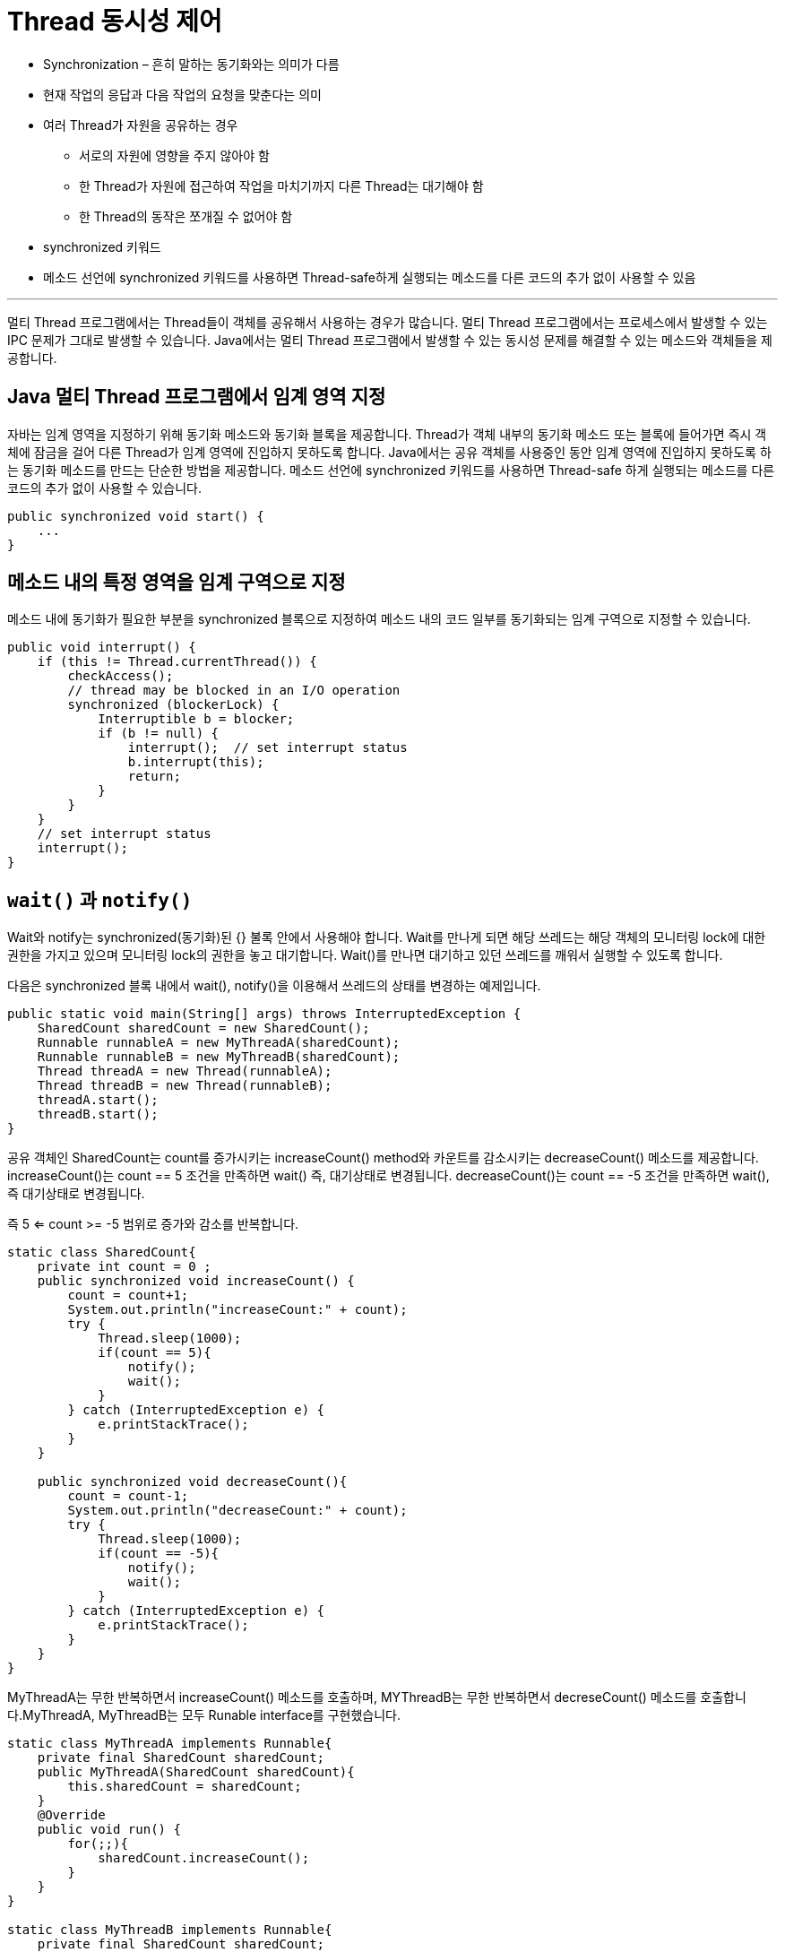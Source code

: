 = Thread 동시성 제어

* Synchronization – 흔히 말하는 동기화와는 의미가 다름
* 현재 작업의 응답과 다음 작업의 요청을 맞춘다는 의미
* 여러 Thread가 자원을 공유하는 경우
** 서로의 자원에 영향을 주지 않아야 함
** 한 Thread가 자원에 접근하여 작업을 마치기까지 다른 Thread는 대기해야 함
** 한 Thread의 동작은 쪼개질 수 없어야 함
* synchronized 키워드
* 메소드 선언에 synchronized 키워드를 사용하면 Thread-safe하게 실행되는 메소드를 다른 코드의 추가 없이 사용할 수 있음

---

멀티 Thread 프로그램에서는 Thread들이 객체를 공유해서 사용하는 경우가 많습니다. 멀티 Thread 프로그램에서는 프로세스에서 발생할 수 있는 IPC 문제가 그대로 발생할 수 있습니다. Java에서는 멀티 Thread 프로그램에서 발생할 수 있는 동시성 문제를 해결할 수 있는 메소드와 객체들을 제공합니다.

== Java 멀티 Thread 프로그램에서 임계 영역 지정
자바는 임계 영역을 지정하기 위해 동기화 메소드와 동기화 블록을 제공합니다. Thread가 객체 내부의 동기화 메소드 또는 블록에 들어가면 즉시 객체에 잠금을 걸어 다른 Thread가 임계 영역에 진입하지 못하도록 합니다. 
Java에서는 공유 객체를 사용중인 동안 임계 영역에 진입하지 못하도록 하는 동기화 메소드를 만드는 단순한 방법을 제공합니다. 메소드 선언에 synchronized 키워드를 사용하면 Thread-safe 하게 실행되는 메소드를 다른 코드의 추가 없이 사용할 수 있습니다.

[source, java]
----
public synchronized void start() {
    ...
}
----

== 메소드 내의 특정 영역을 임계 구역으로 지정

메소드 내에 동기화가 필요한 부분을 synchronized 블록으로 지정하여 메소드 내의 코드 일부를 동기화되는 임계 구역으로 지정할 수 있습니다.

[source, java]
----
public void interrupt() {
    if (this != Thread.currentThread()) {
        checkAccess();
        // thread may be blocked in an I/O operation
        synchronized (blockerLock) {
            Interruptible b = blocker;
            if (b != null) {
                interrupt();  // set interrupt status
                b.interrupt(this);
                return;
            }
        }
    }
    // set interrupt status
    interrupt();
}
----

== `wait()` 과 `notify()`

Wait와 notify는 synchronized(동기화)된 {} 불록 안에서 사용해야 합니다. Wait를 만나게 되면 해당 쓰레드는 해당 객체의 모니터링 lock에 대한 권한을 가지고 있으며 모니터링 lock의 권한을 놓고 대기합니다. Wait()를 만나면 대기하고 있던 쓰레드를 깨워서 실행할 수 있도록 합니다.

다음은 synchronized 블록 내에서 wait(), notify()을 이용해서 쓰레드의 상태를 변경하는 예제입니다.

[source, java]
----
public static void main(String[] args) throws InterruptedException {
    SharedCount sharedCount = new SharedCount();
    Runnable runnableA = new MyThreadA(sharedCount);
    Runnable runnableB = new MyThreadB(sharedCount);
    Thread threadA = new Thread(runnableA);
    Thread threadB = new Thread(runnableB);
    threadA.start();
    threadB.start();
}
----

공유 객체인 SharedCount는 count를 증가시키는 increaseCount() method와 카운트를 감소시키는 decreaseCount() 메소드를 제공합니다.  increaseCount()는 count == 5 조건을 만족하면 wait() 즉, 대기상태로 변경됩니다. decreaseCount()는 count == -5 조건을 만족하면 wait(), 즉 대기상태로 변경됩니다. 

즉 5 <= count >= -5 범위로 증가와 감소를 반복합니다.

[source, java]
----
static class SharedCount{
    private int count = 0 ;
    public synchronized void increaseCount() {
        count = count+1;
        System.out.println("increaseCount:" + count);
        try {
            Thread.sleep(1000);
            if(count == 5){
                notify();
                wait();
            }
        } catch (InterruptedException e) {
            e.printStackTrace();
        }
    }

    public synchronized void decreaseCount(){
        count = count-1;
        System.out.println("decreaseCount:" + count);
        try {
            Thread.sleep(1000);
            if(count == -5){
                notify();
                wait();
            }
        } catch (InterruptedException e) {
            e.printStackTrace();
        }
    }
}
----

MyThreadA는 무한 반복하면서 increaseCount() 메소드를 호출하며, MYThreadB는 무한 반복하면서 decreseCount() 메소드를 호출합니다.MyThreadA, MyThreadB는 모두 Runable interface를 구현했습니다.

[source, java]
----
static class MyThreadA implements Runnable{
    private final SharedCount sharedCount;
    public MyThreadA(SharedCount sharedCount){
        this.sharedCount = sharedCount;
    }
    @Override
    public void run() {
        for(;;){
            sharedCount.increaseCount();
        }
    }
}

static class MyThreadB implements Runnable{
    private final SharedCount sharedCount;
    public MyThreadB(SharedCount sharedCount){
        this.sharedCount = sharedCount;
    }
    @Override
    public void run() {
       for (;;){
           sharedCount.decreaseCount();
       }
    }
}
----

Syncronized block내에서 wait()와 notify() 메소드를 이용해서 -5 <= count <=5 범위에서 증가와 감소를 한다는 것을 아래 실행 결과를 통해서 확인할 수 있습니다.

실행결과

----
increaseCount:1   
increaseCount:2
increaseCount:3
increaseCount:4
increaseCount:5
decreaseCount:4
decreaseCount:3
decreaseCount:2
decreaseCount:1
decreaseCount:0
decreaseCount:-1
decreaseCount:-2
decreaseCount:-3
decreaseCount:-4
decreaseCount:-5
----

---

link:./04-4_multi_thread_priority.adoc[이전: 멀티스레드와 우선순위] +
link:./04-6_thread_status_changes.adoc[다음: Thread 상태 변화]
